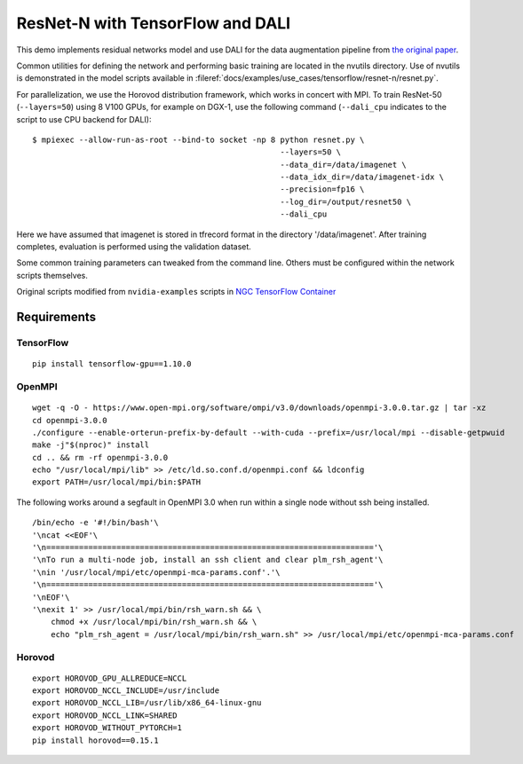 ResNet-N with TensorFlow and DALI
=================================

This demo implements residual networks model and use DALI for the data
augmentation pipeline from `the original paper`_.

Common utilities for defining the network and performing basic training
are located in the nvutils directory. Use of nvutils is demonstrated in
the model scripts available in :fileref:`docs/examples/use_cases/tensorflow/resnet-n/resnet.py`.

For parallelization, we use the Horovod distribution framework, which
works in concert with MPI. To train ResNet-50 (``--layers=50``) using 8
V100 GPUs, for example on DGX-1, use the following command
(``--dali_cpu`` indicates to the script to use CPU backend for DALI):

::

   $ mpiexec --allow-run-as-root --bind-to socket -np 8 python resnet.py \
                                                        --layers=50 \
                                                        --data_dir=/data/imagenet \
                                                        --data_idx_dir=/data/imagenet-idx \
                                                        --precision=fp16 \
                                                        --log_dir=/output/resnet50 \
                                                        --dali_cpu

Here we have assumed that imagenet is stored in tfrecord format in the
directory '/data/imagenet'. After training completes, evaluation is
performed using the validation dataset.

Some common training parameters can tweaked from the command line.
Others must be configured within the network scripts themselves.

Original scripts modified from ``nvidia-examples`` scripts in `NGC
TensorFlow Container`_

Requirements
~~~~~~~~~~~~

TensorFlow
^^^^^^^^^^

::

   pip install tensorflow-gpu==1.10.0

OpenMPI
^^^^^^^

::

   wget -q -O - https://www.open-mpi.org/software/ompi/v3.0/downloads/openmpi-3.0.0.tar.gz | tar -xz
   cd openmpi-3.0.0
   ./configure --enable-orterun-prefix-by-default --with-cuda --prefix=/usr/local/mpi --disable-getpwuid
   make -j"$(nproc)" install
   cd .. && rm -rf openmpi-3.0.0
   echo "/usr/local/mpi/lib" >> /etc/ld.so.conf.d/openmpi.conf && ldconfig
   export PATH=/usr/local/mpi/bin:$PATH

The following works around a segfault in OpenMPI 3.0 when run within a
single node without ssh being installed.

::

   /bin/echo -e '#!/bin/bash'\
   '\ncat <<EOF'\
   '\n======================================================================'\
   '\nTo run a multi-node job, install an ssh client and clear plm_rsh_agent'\
   '\nin '/usr/local/mpi/etc/openmpi-mca-params.conf'.'\
   '\n======================================================================'\
   '\nEOF'\
   '\nexit 1' >> /usr/local/mpi/bin/rsh_warn.sh && \
       chmod +x /usr/local/mpi/bin/rsh_warn.sh && \
       echo "plm_rsh_agent = /usr/local/mpi/bin/rsh_warn.sh" >> /usr/local/mpi/etc/openmpi-mca-params.conf

Horovod
^^^^^^^

::

   export HOROVOD_GPU_ALLREDUCE=NCCL
   export HOROVOD_NCCL_INCLUDE=/usr/include
   export HOROVOD_NCCL_LIB=/usr/lib/x86_64-linux-gnu
   export HOROVOD_NCCL_LINK=SHARED
   export HOROVOD_WITHOUT_PYTORCH=1
   pip install horovod==0.15.1

.. _the original paper: https://arxiv.org/pdf/1512.03385.pdf
.. _NGC TensorFlow Container: https://www.nvidia.com/en-us/gpu-cloud/deep-learning-containers/
